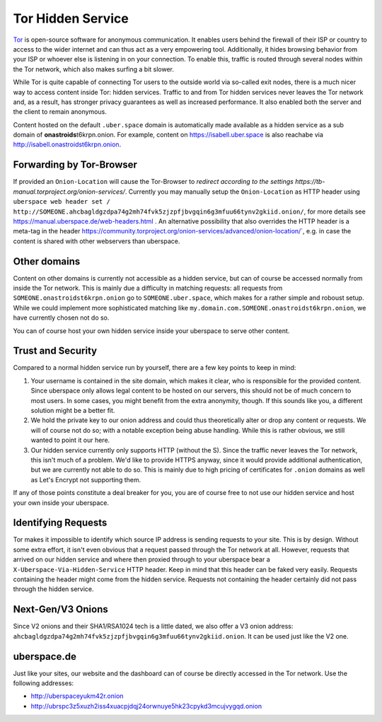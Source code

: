 .. _web-tor:

##################
Tor Hidden Service 
##################

Tor_ is open-source software for anonymous communication. It enables users
behind the firewall of their ISP or country to access to the wider internet and
can thus act as a very empowering tool. Additionally, it hides browsing behavior
from your ISP or whoever else is listening in on your connection. To enable
this, traffic is routed through several nodes within the Tor network, which also
makes surfing a bit slower.

While Tor is quite capable of connecting Tor users to the outside world via
so-called exit nodes, there is a much nicer way to access content inside Tor:
hidden services. Traffic to and from Tor hidden services never leaves the Tor
network and, as a result, has stronger privacy guarantees as well as increased
performance. It also enabled both the server and the client to remain anonymous.

Content hosted on the default ``.uber.space`` domain is automatically made
available as a hidden service as a sub domain of **onastroids**\ t6krpn.onion.
For example, content on https://isabell.uber.space is also reachabe via
http://isabell.onastroidst6krpn.onion.

Forwarding by Tor-Browser
=========================

If provided an ``Onion-Location`` will cause the Tor-Browser to `redirect according to the settings https://tb-manual.torproject.org/onion-services/`.
Currently you may manually setup the ``Onion-Location`` as HTTP header using ``uberspace web header set / http://SOMEONE.ahcbagldgzdpa74g2mh74fvk5zjzpfjbvgqin6g3mfuu66tynv2gkiid.onion/``, for more details see https://manual.uberspace.de/web-headers.html .
An alternative possibility that also overrides the HTTP header is a meta-tag in the header https://community.torproject.org/onion-services/advanced/onion-location/`, e.g. in case the content is shared with other webservers than uberspace.

Other domains
=============

Content on other domains is currently not accessible as a hidden service, but
can of course be accessed normally from inside the Tor network. This is mainly
due a difficulty in matching requests: all requests from
``SOMEONE.onastroidst6krpn.onion`` go to ``SOMEONE.uber.space``, which makes
for a rather simple and roboust setup. While we could implement more
sophisticated matching like ``my.domain.com.SOMEONE.onastroidst6krpn.onion``, we
have currently chosen not do so.

You can of course host your own hidden service inside your uberspace to serve
other content.

Trust and Security
==================

Compared to a normal hidden service run by yourself, there are a few key points
to keep in mind:

1. Your username is contained in the site domain, which makes it clear, who is
   responsible for the provided content. Since uberspace only allows legal
   content to be hosted on our servers, this should not be of much concern to most
   users. In some cases, you might benefit from the extra anonymity, though. If
   this sounds like you, a different solution might be a better fit.
2. We hold the private key to our onion address and could thus theoretically alter
   or drop any content or requests. We will of course not do so; with a notable
   exception being abuse handling. While this is rather obvious, we still wanted
   to point it our here.
3. Our hidden service currently only supports HTTP (without the S). Since the
   traffic never leaves the Tor network, this isn't much of a problem. We'd like
   to provide HTTPS anyway, since it would provide additional authentication, but we
   are currently not able to do so. This is mainly due to high pricing of
   certificates for ``.onion`` domains as well as Let's Encrypt not supporting
   them.

If any of those points constitute a deal breaker for you, you are of course free
to not use our hidden service and host your own inside your uberspace.

Identifying Requests
====================

Tor makes it impossible to identify which source IP address is sending requests
to your site. This is by design. Without some extra effort, it isn't even
obvious that a request passed through the Tor network at all. However, requests
that arrived on our hidden service and where then proxied through to your
uberspace bear a ``X-Uberspace-Via-Hidden-Service`` HTTP header. Keep in mind
that this header can be faked very easily. Requests containing the header might
come from the hidden service. Requests not containing the header certainly did
not pass through the hidden service.

Next-Gen/V3 Onions
==================

Since V2 onions and their SHA1/RSA1024 tech is a little dated, we also offer a
V3 onion address: ``ahcbagldgzdpa74g2mh74fvk5zjzpfjbvgqin6g3mfuu66tynv2gkiid.onion``.
It can be used just like the V2 one.

uberspace.de
============

Just like your sites, our website and the dashboard can of course be directly
accessed in the Tor network. Use the following addresses:

* http://uberspaceyukm42r.onion
* http://ubrspc3z5xuzh2iss4xuacpjdqj24orwnuye5hk23cpykd3mcujvygqd.onion

.. _Tor: https://www.torproject.org/
